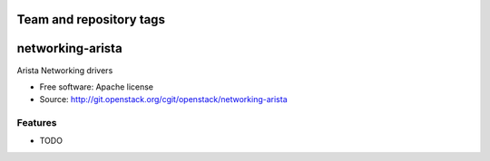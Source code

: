 ========================
Team and repository tags
========================

.. image:: http://governance.openstack.org/badges/deb-networking-arista.svg
    :target: http://governance.openstack.org/reference/tags/index.html

.. Change things from this point on

===============================
networking-arista
===============================

Arista Networking drivers

* Free software: Apache license
* Source: http://git.openstack.org/cgit/openstack/networking-arista

Features
--------

* TODO
